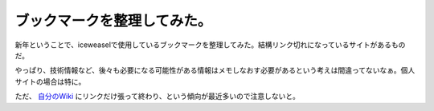 ブックマークを整理してみた。
============================

新年ということで、iceweaselで使用しているブックマークを整理してみた。結構リンク切れになっているサイトがあるものだ。

やっぱり、技術情報など、後々も必要になる可能性がある情報はメモしなおす必要があるという考えは間違ってないなぁ。個人サイトの場合は特に。

ただ、 `自分のWiki <http://www.palmtb.net/>`_ にリンクだけ張って終わり、という傾向が最近多いので注意しないと。






.. author:: default
.. categories:: computer
.. tags::
.. comments::
